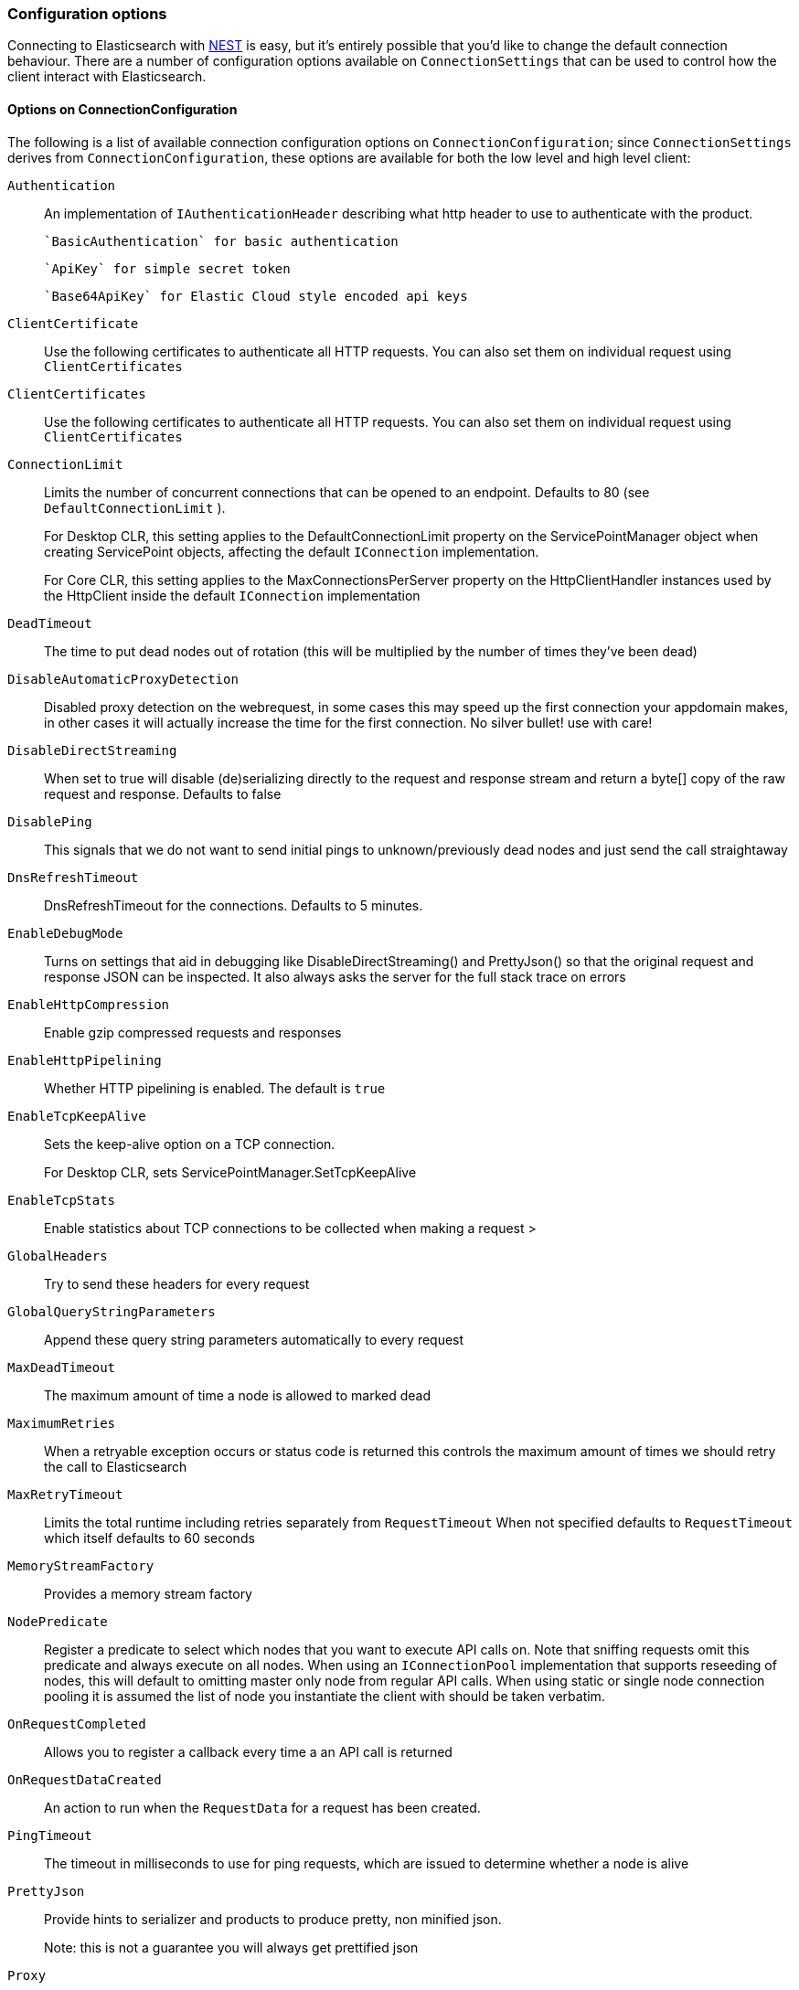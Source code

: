 :ref_current: https://www.elastic.co/guide/en/elasticsearch/reference/{ref-branch}

:github: https://github.com/elastic/elasticsearch-net

:nuget: https://www.nuget.org/packages

////
IMPORTANT NOTE
==============
This file has been generated from https://github.com/elastic/elasticsearch-net/tree/master/src/Tests/Tests/ClientConcepts/Connection/ConfigurationOptions.doc.cs. 
If you wish to submit a PR for any spelling mistakes, typos or grammatical errors for this file,
please modify the original csharp file found at the link and submit the PR with that change. Thanks!
////

[[configuration-options]]
=== Configuration options

Connecting to Elasticsearch with <<nest-getting-started,NEST>> is easy, but
it's entirely possible that you'd like to change the default connection behaviour. There are a number of configuration options available
on `ConnectionSettings` that can be used to control how the client interact with 
Elasticsearch.

==== Options on ConnectionConfiguration

The following is a list of available connection configuration options on `ConnectionConfiguration`; since
`ConnectionSettings` derives from `ConnectionConfiguration`, these options are available for both
the low level and high level client:

`Authentication`::

An implementation of `IAuthenticationHeader` describing what http header to use to authenticate with the product.
+
 `BasicAuthentication` for basic authentication
+
 `ApiKey` for simple secret token
+
 `Base64ApiKey` for Elastic Cloud style encoded api keys

`ClientCertificate`::

Use the following certificates to authenticate all HTTP requests. You can also set them on individual request using `ClientCertificates`

`ClientCertificates`::

Use the following certificates to authenticate all HTTP requests. You can also set them on individual request using `ClientCertificates`

`ConnectionLimit`::

Limits the number of concurrent connections that can be opened to an endpoint. Defaults to 80 (see `DefaultConnectionLimit` ).
+
For Desktop CLR, this setting applies to the DefaultConnectionLimit property on the  ServicePointManager object when creating ServicePoint objects, affecting the default `IConnection` implementation.
+
For Core CLR, this setting applies to the MaxConnectionsPerServer property on the HttpClientHandler instances used by the HttpClient inside the default `IConnection` implementation

`DeadTimeout`::

The time to put dead nodes out of rotation (this will be multiplied by the number of times they've been dead)

`DisableAutomaticProxyDetection`::

Disabled proxy detection on the webrequest, in some cases this may speed up the first connection your appdomain makes, in other cases it will actually increase the time for the first connection. No silver bullet! use with care!

`DisableDirectStreaming`::

When set to true will disable (de)serializing directly to the request and response stream and return a byte[] copy of the raw request and response. Defaults to false

`DisablePing`::

This signals that we do not want to send initial pings to unknown/previously dead nodes and just send the call straightaway

`DnsRefreshTimeout`::

DnsRefreshTimeout for the connections. Defaults to 5 minutes.

`EnableDebugMode`::

Turns on settings that aid in debugging like DisableDirectStreaming() and PrettyJson() so that the original request and response JSON can be inspected. It also always asks the server for the full stack trace on errors

`EnableHttpCompression`::

Enable gzip compressed requests and responses

`EnableHttpPipelining`::

Whether HTTP pipelining is enabled. The default is `true`

`EnableTcpKeepAlive`::

Sets the keep-alive option on a TCP connection.
+
For Desktop CLR, sets ServicePointManager.SetTcpKeepAlive

`EnableTcpStats`::

Enable statistics about TCP connections to be collected when making a request >

`GlobalHeaders`::

Try to send these headers for every request

`GlobalQueryStringParameters`::

Append these query string parameters automatically to every request

`MaxDeadTimeout`::

The maximum amount of time a node is allowed to marked dead

`MaximumRetries`::

When a retryable exception occurs or status code is returned this controls the maximum amount of times we should retry the call to Elasticsearch

`MaxRetryTimeout`::

Limits the total runtime including retries separately from `RequestTimeout` When not specified defaults to `RequestTimeout` which itself defaults to 60 seconds

`MemoryStreamFactory`::

Provides a memory stream factory

`NodePredicate`::

Register a predicate to select which nodes that you want to execute API calls on. Note that sniffing requests omit this predicate and always execute on all nodes. When using an `IConnectionPool` implementation that supports reseeding of nodes, this will default to omitting master only             node from regular API calls.             When using static or single node connection pooling it is assumed the list of node you instantiate the client with should be taken             verbatim.

`OnRequestCompleted`::

Allows you to register a callback every time a an API call is returned

`OnRequestDataCreated`::

An action to run when the `RequestData` for a request has been             created.

`PingTimeout`::

The timeout in milliseconds to use for ping requests, which are issued to determine whether a node is alive

`PrettyJson`::

Provide hints to serializer and products to produce pretty, non minified json.
+
Note: this is not a guarantee you will always get prettified json

`Proxy`::

If your connection has to go through proxy, use this method to specify the proxy url

`RequestTimeout`::

The timeout in milliseconds for each request to Elasticsearch

`ServerCertificateValidationCallback`::

Register a ServerCertificateValidationCallback per request

`SkipDeserializationForStatusCodes`::

Configure the client to skip deserialization of certain status codes e.g: you run Elasticsearch behind a proxy that returns an unexpected json format

`SniffLifeSpan`::

Force a new sniff for the cluster when the cluster state information is older than the specified timespan

`SniffOnConnectionFault`::

Force a new sniff for the cluster state every time a connection dies

`SniffOnStartup`::

Sniff the cluster state immediately on startup

`ThrowExceptions`::

Instead of following a c/go like error checking on response.IsValid do throw an exception (except when `SuccessOrKnownError` is false)             on the client when a call resulted in an exception on either the client or the Elasticsearch server.
+
Reasons for such exceptions could be search parser errors, index missing exceptions, etc...

`TransferEncodingChunked`::

Whether the request should be sent with chunked Transfer-Encoding.

`UserAgent`::

The user agent string to send with requests. Useful for debugging purposes to understand client and framework versions that initiate requests to Elasticsearch

:xml-docs: Elastic.Transport:TransportConfigurationBase`1

==== ConnectionConfiguration with ElasticLowLevelClient

Here's an example to demonstrate setting several configuration options using the low level client

[source,csharp]
----
var connectionConfiguration = new ConnectionConfiguration()
    .DisableAutomaticProxyDetection()
    .EnableHttpCompression()
    .DisableDirectStreaming()
    .PrettyJson()
    .RequestTimeout(TimeSpan.FromMinutes(2));

var lowLevelClient = new ElasticLowLevelClient(connectionConfiguration);
----

==== Options on ConnectionSettings

The following is a list of available connection configuration options on `ConnectionSettings`:

`DefaultDisableIdInference`::

Disables automatic Id inference for given CLR types.
+
NEST by default will use the value of a property named Id on a CLR type as the _id to send to Elasticsearch. Adding a type will disable this behaviour for that CLR type. If Id inference should be disabled for all CLR types, use `DefaultDisableIdInference`

`DefaultFieldNameInferrer`::

Specifies how field names are inferred from CLR property names.
+
By default, NEST camel cases property names. For example, CLR property EmailAddress will be inferred as "emailAddress" Elasticsearch document field name

`DefaultIndex`::

The default index to use for a request when no index has been explicitly specified and no default indices are specified for the given CLR type specified for the request.

`DefaultMappingFor`::

Specify how the mapping is inferred for a given CLR type. The mapping can infer the index, id and relation name for a given CLR type, as well as control serialization behaviour for CLR properties.

:xml-docs: Nest:ConnectionSettingsBase`1

==== ConnectionSettings with ElasticClient

Here's an example to demonstrate setting several configuration options using the high level client

[source,csharp]
----
var connectionSettings = new ConnectionSettings()
    .DefaultMappingFor<Project>(i => i
        .IndexName("my-projects")
        .IdProperty(p => p.Name)
    )
    .EnableDebugMode()
    .PrettyJson()
    .RequestTimeout(TimeSpan.FromMinutes(2));

var client = new ElasticClient(connectionSettings);
----

[NOTE]
====
Basic Authentication credentials can alternatively be specified on the node URI directly

[source,csharp]
----
var uri = new Uri("http://username:password@localhost:9200");
var settings = new ConnectionConfiguration(uri);
----

but this can be awkward when using connection pooling with multiple nodes, especially when the connection pool
used is one that is capable of reseeding itself. For this reason, we'd recommend specifying credentials
on `ConnectionSettings`.

====


